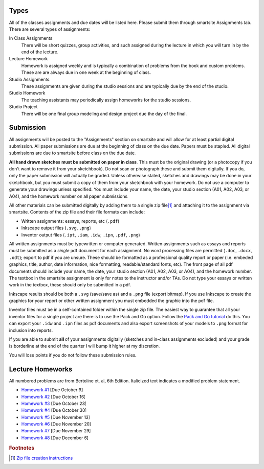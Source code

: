 Types
=====

All of the classes assignments and due dates will be listed here. Please submit
them through smartsite Assignments tab. There are several types of assignments:

In Class Assignments
   There will be short quizzes, group activities, and such assigned during the
   lecture in which you will turn in by the end of the lecture.
Lecture Homework
   Homework is assigned weekly and is typically a combination of problems from
   the book and custom problems. These are are always due in one week at the
   beginning of class.
Studio Assignments
   These assignments are given during the studio sessions and are typically due
   by the end of the studio.
Studio Homework
   The teaching assistants may periodically assign homeworks for the studio
   sessions.
Studio Project
   There will be one final group modeling and design project due the day of the
   final.

Submission
==========

All assignments will be posted to the "Assignments" section on smartsite and
will allow for at least partial digital submission. All paper submissions are
due at the beginning of class on the due date. Papers must be stapled. All
digital submissions are due to smartsite before class on the due date.

**All hand drawn sketches must be submitted on paper in class**. This must be
the original drawing (or a photocopy if you don't want to remove it from your
sketchbook). Do not scan or photograph these and submit them digitally. If you
do, only the paper submission will actually be graded. Unless otherwise stated,
sketches and drawings may be done in your sketchbook, but you must submit a
copy of them from your sketchbook with your homework. Do not use a computer to
generate your drawings unless specified. You must include your name, the date,
your studio section (A01, A02, A03, or A04), and the homework number on all
paper submissions.

All other materials can be submitted digitally by adding them to a single zip
file\ [#zip]_ and attaching it to the assignment via smartsite. Contents of the
zip file and their file formats can include:

- Written assignments: essays, reports, etc (``.pdf``)
- Inkscape output files (``.svg``, ``.png``)
- Inventor output files (``.ipt``, ``.iam``, ``.idw``, ``.ipn``, ``.pdf``,
  ``.png``)

All written assignments must be typewritten or computer generated. Written
assignments such as essays and reports must be submitted as a *single* pdf
document for each assignment. No word processing files are permitted (``.doc``,
``.docx``, ``.odt``); export to pdf if you are unsure. These should be
formatted as a professional quality report or paper (i.e. embeded graphics,
title, author, date information, nice formatting, readable/standard fonts,
etc). The front page of all pdf documents should include your name, the date,
your studio section (A01, A02, A03, or A04), and the homework number. The
textbox in the smartsite assignment is only for notes to the instructor and/or
TAs. Do not type your essays or written work in the textbox, these should only
be submitted in a pdf.

Inkscape results should be both a ``.svg`` (save/save as) and a ``.png`` file
(export bitmap). If you use Inkscape to create the graphics for your report or
other written assignment you must embedded the graphic into the pdf file.

Inventor files must be in a self-contained folder within the single zip file.
The easiest way to guarantee that all your inventor files for a single project
are there is to use the Pack and Go option. Follow the `Pack and Go tutorial`_
do this. You can export your ``.idw`` and ``.ipn`` files as pdf documents and
also export screenshots of your models to ``.png`` format for inclusion into
reports.

If you are able to submit **all** of your assignments digitally (sketches and
in-class assignments excluded) and your grade is borderline at the end of the
quarter I will bump it higher at my discretion.

You will lose points if you do not follow these submission rules.

.. _Pack and Go tutorial: packandgo.html

Lecture Homeworks
=================

All numbered problems are from Bertoline et. al, 6th Edition. Italicized text
indicates a modified problem statement.

- `Homework #1 <lhw01.html>`_ [Due October 9]
- `Homework #2 <lhw02.html>`_ [Due October 16]
- `Homework #3 <lhw03.html>`_ [Due October 23]
- `Homework #4 <lhw04.html>`_ [Due October 30]
- `Homework #5 <lhw05.html>`_ [Due November 13]
- `Homework #6 <lhw06.html>`_ [Due November 20]
- `Homework #7 <lhw07.html>`_ [Due November 29]
- `Homework #8 <lhw08.html>`_ [Due December 6]

.. rubric:: Footnotes

.. [#zip] `Zip file creation instructions <resources.html#zip-files>`_
